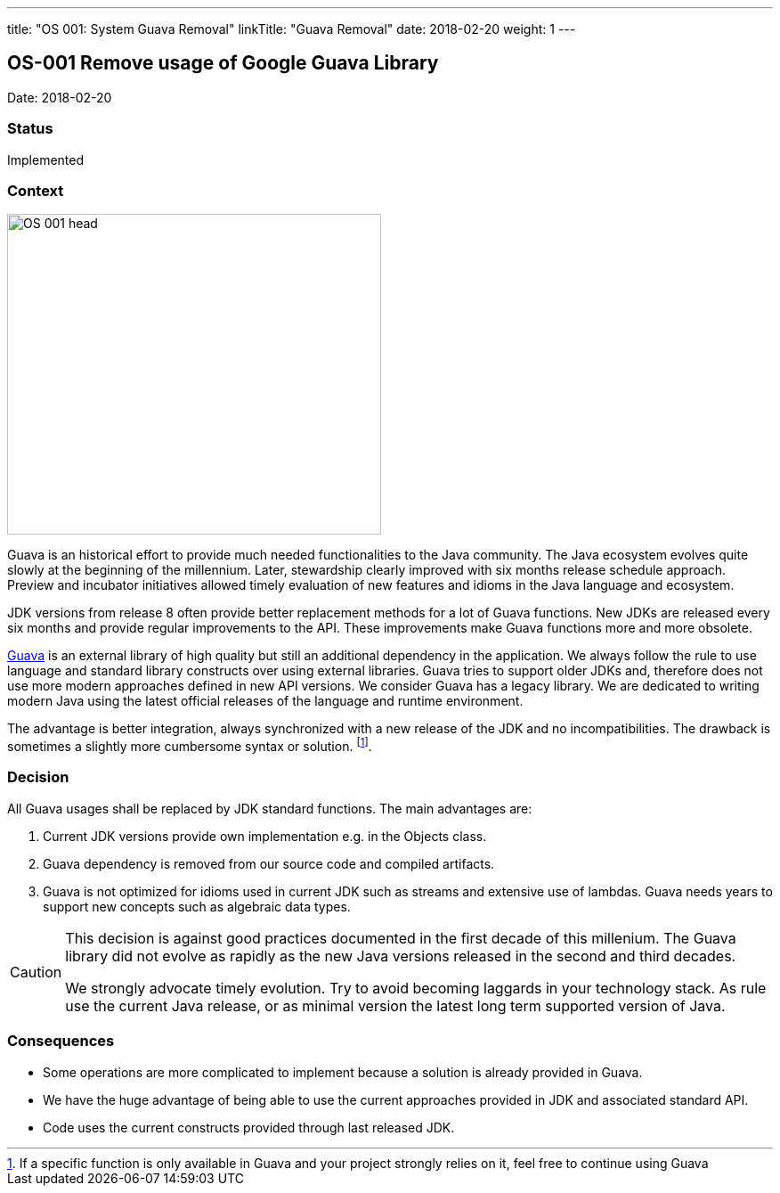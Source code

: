 ---
title: "OS 001: System Guava Removal"
linkTitle: "Guava Removal"
date: 2018-02-20
weight: 1
---

== OS-001 Remove usage of Google Guava Library

Date: 2018-02-20

=== Status

Implemented

=== Context

image::OS-001-head.jpg[width=420,height=360,role=left]

Guava is an historical effort to provide much needed functionalities to the Java community.
The Java ecosystem evolves quite slowly at the beginning of the millennium.
Later, stewardship clearly improved with six months release schedule approach.
Preview and incubator initiatives allowed timely evaluation of new features and idioms in the Java language and ecosystem.

JDK versions from release 8 often provide better replacement methods for a lot of Guava functions.
New JDKs are released every six months and provide regular improvements to the API.
These improvements make Guava functions more and more obsolete.

https://github.com/google/guava[Guava] is an external library of high quality but still an additional dependency in the application.
We always follow the rule to use language and standard library constructs over using external libraries.
Guava tries to support older JDKs and, therefore does not use more modern approaches defined in new API versions.
We consider Guava has a legacy library.
We are dedicated to writing modern Java using the latest official releases of the language and runtime environment.

The advantage is better integration, always synchronized with a new release of the JDK and no incompatibilities.
The drawback is sometimes a slightly more cumbersome syntax or solution.
footnote:[If a specific function is only available in Guava and your project strongly relies on it, feel free to continue using Guava].

=== Decision

All Guava usages shall be replaced by JDK standard functions.
The main advantages are:

. Current JDK versions provide own implementation e.g. in the Objects class.
. Guava dependency is removed from our source code and compiled artifacts.
. Guava is not optimized for idioms used in current JDK such as streams and extensive use of lambdas.
Guava needs years to support new concepts such as algebraic data types.

[CAUTION]
====
This decision is against good practices documented in the first decade of this millenium.
The Guava library did not evolve as rapidly as the new Java versions released in the second and third decades.

We strongly advocate timely evolution.
Try to avoid becoming laggards in your technology stack.
As rule use the current Java release, or as minimal version the latest long term supported version of Java.
====

=== Consequences

* Some operations are more complicated to implement because a solution is already provided in Guava.
* We have the huge advantage of being able to use the current approaches provided in JDK and associated standard API.
* Code uses the current constructs provided through last released JDK.
